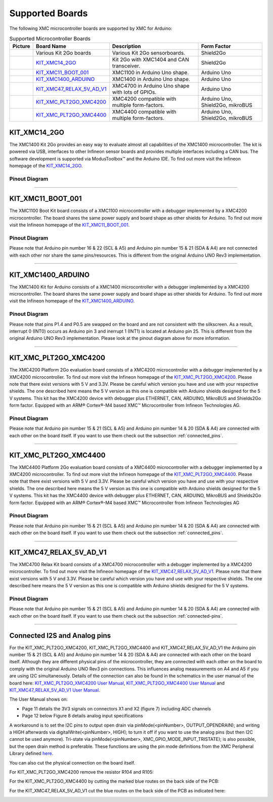 Supported Boards
=================

The following XMC microcontroller boards are supported by XMC for Arduino:

.. list-table:: Supported Microcontroller Boards
   :header-rows: 1

   * - Picture
     - Board Name
     - Description
     - Form Factor
   * - .. image:: img/KIT_XMC14_2GO.png
     - Various Kit 2Go boards
     - Various Kit 2Go sensorboards.
     - Shield2Go
   * - .. image:: img/KIT_XMC14_2GO.png
     - `KIT_XMC14_2GO`_
     - Kit 2Go with XMC1404 and CAN transceiver.
     - Shield2Go
   * - .. image:: img/XMC1100_Boot-Kit.jpg
     - `KIT_XMC11_BOOT_001`_
     - XMC1100 in Arduino Uno shape.
     - Arduino Uno
   * - .. image:: img/XMC1400_Arduino_Kit.jpg
     - `KIT_XMC1400_ARDUINO`_
     - XMC1400 in Arduino Uno shape.
     - Arduino Uno
   * - .. image:: img/XMC4700_Relax_Kit_5VShields.jpg
     - `KIT_XMC47_RELAX_5V_AD_V1`_
     - XMC4700 in Arduino Uno shape with lots of GPIOs.
     - Arduino Uno
   * - .. image:: img/XMC4200-Platform2go.jpg
     - `KIT_XMC_PLT2GO_XMC4200`_
     - XMC4200 compatible with multiple form-factors.
     - Arduino Uno, Shield2Go, mikroBUS
   * - .. image:: img/XMC4400-Platform2GO-Kit.jpg
     - `KIT_XMC_PLT2GO_XMC4400`_
     - XMC4400 compatible with multiple form-factors.
     - Arduino Uno, Shield2Go, mikroBUS


KIT_XMC14_2GO
-------------

.. image:: img/KIT_XMC14_2GO.png
    :width: 500

The XMC1400 Kit 2Go provides an easy way to evaluate almost all capabilities of the XMC1400 microcontroller. 
The kit is powered via USB, interfaces to other Infineon sensor boards and provides multiple interfaces including a 
CAN bus. The software development is supported via ModusToolbox™ and the Arduino IDE.  
To find out more visit the Infineon homepage of the `KIT_XMC14_2GO`_.

Pinout Diagram
^^^^^^^^^^^^^^

.. image:: img/XMC1400_Kit2Go_Pinout.svg
    :width: 600

-----------------------------------------------------------------------

KIT_XMC11_BOOT_001
------------------

.. image:: img/XMC1100_Boot-Kit.jpg
    :width: 400

The XMC1100 Boot Kit board consists of a XMC1100 microcontroller with a debugger implemented by a XMC4200 microcontroller.
The board shares the same power supply and board shape as other shields for Arduino.
To find out more visit the Infineon homepage of the `KIT_XMC11_BOOT_001`_.

Pinout Diagram
^^^^^^^^^^^^^^
Please note that Arduino pin number 16 & 22 (SCL & A5) and Arduino pin number 15 & 21 (SDA & A4) are not connected with each other 
nor share the same pins/resources. This is different from the original Arduino UNO Rev3 implementation.

.. image:: img/XMC1100_BootKit_PO_v2.png
    :width: 700


-----------------------------------------------------------------------

KIT_XMC1400_ARDUINO
-------------------
.. image:: img/XMC1400_Arduino_Kit.jpg
    :width: 400

The XMC1400 Kit for Arduino consists of a XMC1400 microcontroller with a debugger implemented by a XMC4200 microcontroller.
The board shares the same power supply and board shape as other shields for Arduino.
To find out more visit the Infineon homepage of the `KIT_XMC1400_ARDUINO`_.

Pinout Diagram
^^^^^^^^^^^^^^
Please note that pins P1.4 and P0.5 are swapped on the board and are not consistent with the silkscreen. As a result, interrupt 0 (INT0) 
occurs as Arduino pin 3 and inerrupt 1 (INT1) is located at Arduino pin 25. This is different from the original 
Arduino UNO Rev3 implementation. Please look at the pinout diagram above for more information.

.. image:: img/XMC1400_KitforArduino.png
    :width: 700


-----------------------------------------------------------------------

.. _xmc4200-platform2go:

KIT_XMC_PLT2GO_XMC4200
----------------------
.. image:: img/XMC4200-Platform2go.jpg
    :width: 400

The XMC4200 Platform 2Go evaluation board consists of a XMC4200 microcontroller with a debugger implemented by a XMC4200 microcontroller. 
To find out more visit the Infineon homepage of the `KIT_XMC_PLT2GO_XMC4200`_.
Please note that there exist versions with 5 V and 3.3V. Please be careful which version you have and use with your respective shields. 
The one described here means the 5 V version as this one is compatible with Arduino shields designed for the 5 V systems. This kit has the 
XMC4200 device with debugger plus ETHERNET, CAN, ARDUINO, MikroBUS and Shields2Go form factor. Equipped with an ARM® Cortex®-M4 based XMC™ Microcontroller 
from Infineon Technologies AG.

Pinout Diagram
^^^^^^^^^^^^^^
.. image:: img/xmc4200_platform2go.png
    :width: 700

Please note that Arduino pin number 15 & 21 (SCL & A5) and Arduino pin number 14 & 20 (SDA & A4) are connected with each other 
on the board itself. If you want to use them check out the subsection :ref:`connected_pins`.

-----------------------------------------------------------------------

KIT_XMC_PLT2GO_XMC4400
----------------------
.. image:: img/XMC4400-Platform2GO-Kit.jpg
    :width: 400

The XMC4400 Platform 2Go evaluation board consists of a XMC4400 microcontroller with a debugger implemented by a XMC4200 microcontroller. 
To find out more visit the Infineon homepage of the `KIT_XMC_PLT2GO_XMC4400`_.
Please note that there exist versions with 5 V and 3.3V. Please be careful which version you have and use with your respective shields. 
The one described here means the 5 V version as this one is compatible with Arduino shields designed for the 5 V systems. 
This kit has the XMC4400 device with debugger plus ETHERNET, CAN, ARDUINO, MikroBUS and Shields2Go form factor. Equipped with an 
ARM® Cortex®-M4 based XMC™ Microcontroller from Infineon Technologies AG

Pinout Diagram
^^^^^^^^^^^^^^
.. image:: img/xmc4400_platform2go.png
    :width: 700

Please note that Arduino pin number 15 & 21 (SCL & A5) and Arduino pin number 14 & 20 (SDA & A4) are connected with each other 
on the board itself. If you want to use them check out the subsection :ref:`connected_pins`.


-----------------------------------------------------------------------

.. _xmc4700-relax:

KIT_XMC47_RELAX_5V_AD_V1
------------------------
.. image:: img/XMC4700_Relax_Kit_5VShields.jpg
    :width: 400

The XMC4700 Relax Kit board consists of a XMC4700 microcontroller with a debugger implemented by a XMC4200 microcontroller. 
To find out more visit the Infineon homepage of the `KIT_XMC47_RELAX_5V_AD_V1`_. 
Please note that there exist versions with 5 V and 3.3V. 
Please be careful which version you have and use with your respective shields. The one described here means the 5 V version as this one is compatible with Arduino shields designed for the 5 V systems.

Pinout Diagram
^^^^^^^^^^^^^^
.. image:: img/XMC_4700_RelaxKit_5VShields.png
    :width: 600

Please note that Arduino pin number 15 & 21 (SCL & A5) and Arduino pin number 14 & 20 (SDA & A4) are connected with each other 
on the board itself. If you want to use them check out the subsection :ref:`connected-pins`.


-----------------------------------------------------------------------

.. _connected-pins:

Connected I2S and Analog pins
-----------------------------

For the KIT_XMC_PLT2GO_XMC4200, KIT_XMC_PLT2GO_XMC4400 and KIT_XMC47_RELAX_5V_AD_V1 the Arduino pin number 15 & 21 (SCL & A5) and Arduino 
pin number 14 & 20 (SDA & A4) are connected with each other on the board itself. Although they are different physical pins of the microcontroller, 
they are connected with each other on the board to comply with the original Arduino UNO Rev3 pin connections. This influences analog measurements on 
A4 and A5 if you are using I2C simultaneously. Details of the connection can also be found in the schematics in the user manual of the board here:
`KIT_XMC_PLT2GO_XMC4200 User Manual`_, `KIT_XMC_PLT2GO_XMC4400 User Manual`_ and `KIT_XMC47_RELAX_5V_AD_V1 User Manual`_.

The User Manual shows on:

* Page 11 details the 3V3 signals on connectors X1 and X2 (figure 7) including ADC channels
* Page 12 below Figure 8 details analog input specifications

A workaround is to set the I2C pins to output open drain via pinMode(<pinNumber>, OUTPUT_OPENDRAIN); and writing a HIGH afterwards via digitalWrite(<pinNumber>, HIGH); 
to turn it off if you want to use the analog pins (but then I2C cannot be used anymore). Tri-state via pinMode(<pinNumber>, XMC_GPIO_MODE_INPUT_TRISTATE); is also possible, 
but the open drain method is preferable. These functions are using the pin mode definitions from the XMC Peripheral Library defined 
`here <https://github.com/Infineon/XMC-for-Arduino/blob/0dcbd5822cb59d12a7bdae776d307fae9c607ed7/cores/xmc_lib/XMCLib/inc/xmc4_gpio.h#L206>`_.

You can also cut the physical connection on the board itself.

For KIT_XMC_PLT2GO_XMC4200 remove the resistor R104 and R105:

.. image:: img/xmc4200_platform2go_layout.png
    :width: 600

For the KIT_XMC_PLT2GO_XMC4400 by cutting the marked blue routes on the back side of the PCB:

.. image:: img/96910232-7332d980-149f-11eb-81ec-2b5c23b01372.png
    :width: 600

For the KIT_XMC47_RELAX_5V_AD_V1 cut the blue routes on the back side of the PCB as indicated here:

.. image:: img/96850978-c2edb280-1457-11eb-9636-b4e8c7b0f725.jpg
    :width: 600


.. _`KIT_XMC14_2GO`: https://www.infineon.com/cms/en/product/evaluation-boards/kit_xmc14_2go/?redirId=282145
.. _`KIT_XMC11_BOOT_001`: https://www.infineon.com/cms/de/product/evaluation-boards/kit_xmc11_boot_001/
.. _`KIT_XMC1400_ARDUINO`: https://www.infineon.com/cms/en/product/evaluation-boards/kit_xmc1400_arduino/
.. _`KIT_XMC_PLT2GO_XMC4200`: https://www.infineon.com/cms/en/product/evaluation-boards/kit_xmc_plt2go_xmc4200/
.. _`KIT_XMC_PLT2GO_XMC4400`: https://www.infineon.com/cms/en/product/evaluation-boards/kit_xmc_plt2go_xmc4400/
.. _`KIT_XMC47_RELAX_5V_AD_V1`: https://www.infineon.com/cms/en/product/evaluation-boards/kit_xmc47_relax_5v_ad_v1/?redirId=114289
.. _`KIT_XMC_PLT2GO_XMC4200 User Manual`: https://www.infineon.com/dgdl/Infineon-XMC4200_Platform2Go-UserManual-v01_00-EN.pdf?fileId=5546d4626f229553016f8fca76c12c96
.. _`KIT_XMC_PLT2GO_XMC4400 User Manual`: https://www.infineon.com/dgdl/Infineon-XMC4400_Platform2Go-UserManual-v01_00-EN.pdf?fileId=5546d4626f229553016f8fc159482c94
.. _`KIT_XMC47_RELAX_5V_AD_V1 User Manual`: https://www.infineon.com/dgdl/Infineon-Board_User_Manual_XMC4700_XMC4800_Relax_Kit_Series-UM-v01_02-EN.pdf?fileId=5546d46250cc1fdf01513f8e052d07fc
